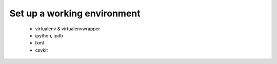 Set up a working environment
============================



 * virtualenv & virtualenvwrapper
 * ipython, ipdb
 * lxml
 * csvkit





